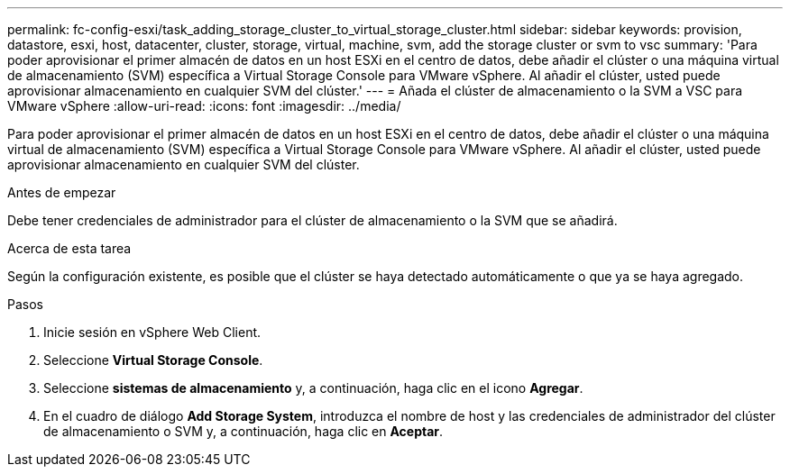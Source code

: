 ---
permalink: fc-config-esxi/task_adding_storage_cluster_to_virtual_storage_cluster.html 
sidebar: sidebar 
keywords: provision, datastore, esxi, host, datacenter, cluster, storage, virtual, machine, svm, add the storage cluster or svm to vsc 
summary: 'Para poder aprovisionar el primer almacén de datos en un host ESXi en el centro de datos, debe añadir el clúster o una máquina virtual de almacenamiento (SVM) específica a Virtual Storage Console para VMware vSphere. Al añadir el clúster, usted puede aprovisionar almacenamiento en cualquier SVM del clúster.' 
---
= Añada el clúster de almacenamiento o la SVM a VSC para VMware vSphere
:allow-uri-read: 
:icons: font
:imagesdir: ../media/


[role="lead"]
Para poder aprovisionar el primer almacén de datos en un host ESXi en el centro de datos, debe añadir el clúster o una máquina virtual de almacenamiento (SVM) específica a Virtual Storage Console para VMware vSphere. Al añadir el clúster, usted puede aprovisionar almacenamiento en cualquier SVM del clúster.

.Antes de empezar
Debe tener credenciales de administrador para el clúster de almacenamiento o la SVM que se añadirá.

.Acerca de esta tarea
Según la configuración existente, es posible que el clúster se haya detectado automáticamente o que ya se haya agregado.

.Pasos
. Inicie sesión en vSphere Web Client.
. Seleccione *Virtual Storage Console*.
. Seleccione *sistemas de almacenamiento* y, a continuación, haga clic en el icono *Agregar*.
. En el cuadro de diálogo *Add Storage System*, introduzca el nombre de host y las credenciales de administrador del clúster de almacenamiento o SVM y, a continuación, haga clic en *Aceptar*.

